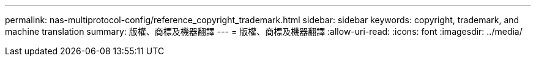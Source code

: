 ---
permalink: nas-multiprotocol-config/reference_copyright_trademark.html 
sidebar: sidebar 
keywords: copyright, trademark, and machine translation 
summary: 版權、商標及機器翻譯 
---
= 版權、商標及機器翻譯
:allow-uri-read: 
:icons: font
:imagesdir: ../media/


